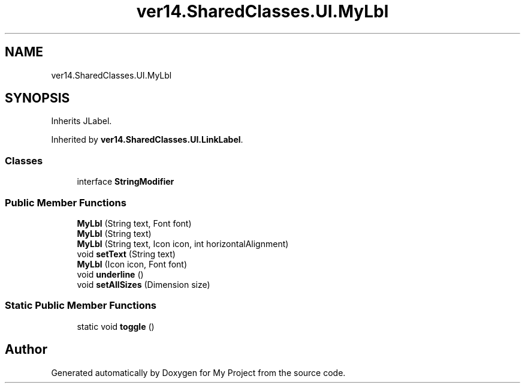 .TH "ver14.SharedClasses.UI.MyLbl" 3 "Sun Apr 24 2022" "My Project" \" -*- nroff -*-
.ad l
.nh
.SH NAME
ver14.SharedClasses.UI.MyLbl
.SH SYNOPSIS
.br
.PP
.PP
Inherits JLabel\&.
.PP
Inherited by \fBver14\&.SharedClasses\&.UI\&.LinkLabel\fP\&.
.SS "Classes"

.in +1c
.ti -1c
.RI "interface \fBStringModifier\fP"
.br
.in -1c
.SS "Public Member Functions"

.in +1c
.ti -1c
.RI "\fBMyLbl\fP (String text, Font font)"
.br
.ti -1c
.RI "\fBMyLbl\fP (String text)"
.br
.ti -1c
.RI "\fBMyLbl\fP (String text, Icon icon, int horizontalAlignment)"
.br
.ti -1c
.RI "void \fBsetText\fP (String text)"
.br
.ti -1c
.RI "\fBMyLbl\fP (Icon icon, Font font)"
.br
.ti -1c
.RI "void \fBunderline\fP ()"
.br
.ti -1c
.RI "void \fBsetAllSizes\fP (Dimension size)"
.br
.in -1c
.SS "Static Public Member Functions"

.in +1c
.ti -1c
.RI "static void \fBtoggle\fP ()"
.br
.in -1c

.SH "Author"
.PP 
Generated automatically by Doxygen for My Project from the source code\&.
